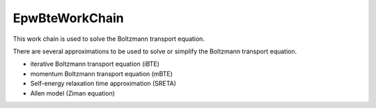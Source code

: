 =======================
EpwBteWorkChain
=======================

This work chain is used to solve the Boltzmann transport equation.

There are several approximations to be used to solve or simplify the Boltzmann transport equation.

- iterative Boltzmann transport equation (iBTE)
- momentum Boltzmann transport equation (mBTE)
- Self-energy relaxation time approximation (SRETA)
- Allen model (Ziman equation)